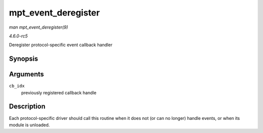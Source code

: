 .. -*- coding: utf-8; mode: rst -*-

.. _API-mpt-event-deregister:

====================
mpt_event_deregister
====================

*man mpt_event_deregister(9)*

*4.6.0-rc5*

Deregister protocol-specific event callback handler


Synopsis
========

.. c:function:: void mpt_event_deregister( u8 cb_idx )

Arguments
=========

``cb_idx``
    previously registered callback handle


Description
===========

Each protocol-specific driver should call this routine when it does not
(or can no longer) handle events, or when its module is unloaded.


.. ------------------------------------------------------------------------------
.. This file was automatically converted from DocBook-XML with the dbxml
.. library (https://github.com/return42/sphkerneldoc). The origin XML comes
.. from the linux kernel, refer to:
..
.. * https://github.com/torvalds/linux/tree/master/Documentation/DocBook
.. ------------------------------------------------------------------------------
